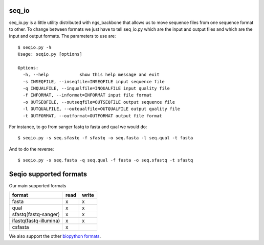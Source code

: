 
seq_io
======

seq_io.py is a little utility distributed with ngs_backbone that allows us to move sequence files from one sequence format to other. To change between formats we just have to tell seq_io.py which are the input and output files and which are the input and output formats. The parameters to use are::

  $ seqio.py -h
  Usage: seqio.py [options]

  Options:
    -h, --help            show this help message and exit
    -s INSEQFILE, --inseqfile=INSEQFILE input sequence file
    -q INQUALFILE, --inqualfile=INQUALFILE input quality file
    -f INFORMAT, --informat=INFORMAT input file format
    -o OUTSEQFILE, --outseqfile=OUTSEQFILE output sequence file
    -l OUTQUALFILE, --outqualfile=OUTQUALFILE output quality file
    -t OUTFORMAT, --outformat=OUTFORMAT output file format

For instance, to go from sanger fastq to fasta and qual we would do::

  $ seqio.py -s seq.sfastq -f sfastq -o seq.fasta -l seq.qual -t fasta

And to do the reverse::

  $ seqio.py -s seq.fasta -q seq.qual -f fasta -o seq.sfastq -t sfastq


Seqio supported formats
=======================
Our main supported formats

======================== ========= =========
        format             read     write
======================== ========= =========
  fasta                      x         x
  qual                       x         x
  sfastq(fastq-sanger)       x         x
  ifastq(fastq-illumina)     x         x
  csfasta                    x
======================== ========= =========


We also support the other `biopython formats <http://www.biopython.org/wiki/SeqIO>`_.


